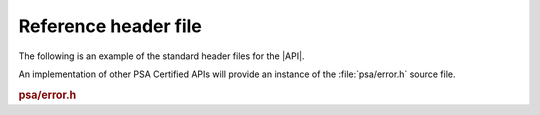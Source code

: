 .. SPDX-FileCopyrightText: Copyright 2022 Arm Limited and/or its affiliates <open-source-office@arm.com>
.. SPDX-License-Identifier: CC-BY-SA-4.0 AND LicenseRef-Patent-license

.. _reference-headers:

=====================
Reference header file
=====================

The following is an example of the standard header files for the |API|.

An implementation of other PSA Certified APIs will provide an instance of the :file:`psa/error.h` source file.

.. rubric:: psa/error.h

.. insert-header:: psa/error
